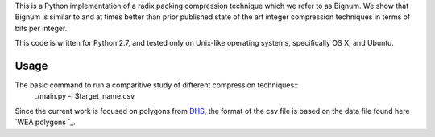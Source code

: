 This is a Python implementation of a radix packing compression technique which we refer to as Bignum. We show that Bignum is similar to and at times better than prior published state of the art integer compression techniques in terms of bits per integer.

This code is written for Python 2.7, and tested only on Unix-like operating systems, specifically OS X, and Ubuntu.

Usage
-----

The basic command to run a comparitive study of different compression techniques::
    ./main.py -i $target_name.csv 

Since the current work is focused on polygons from `DHS <https://www.fema.gov/frequently-asked-questions-wireless-emergency-alerts/>`_, the format of the csv file is based on the data file found here `WEA polygons `_.

